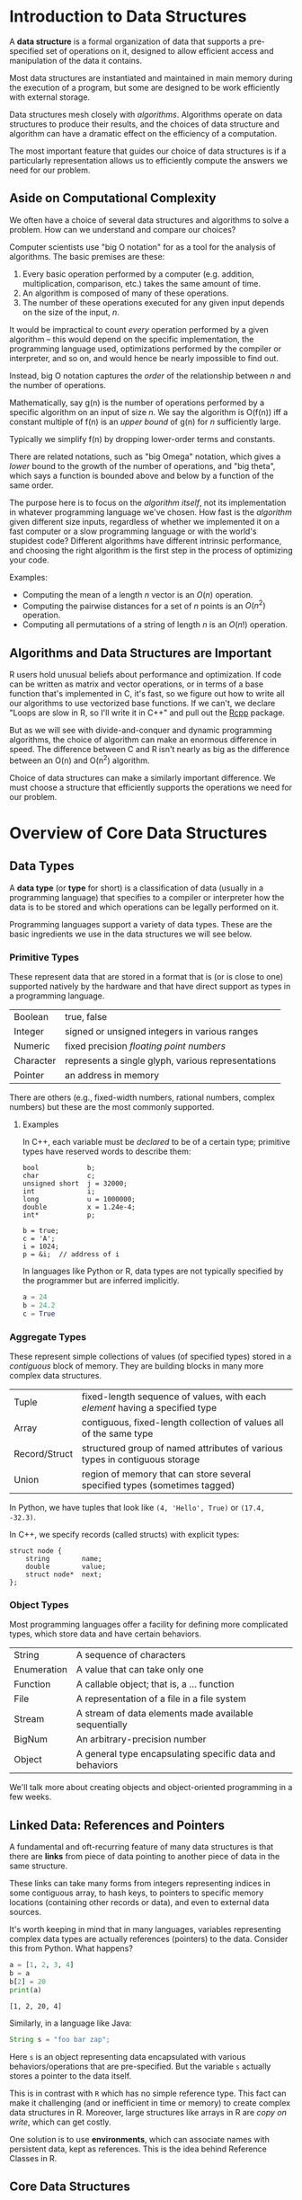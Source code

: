 * Introduction to Data Structures

  A *data structure* is a formal organization of data that supports
  a pre-specified set of operations on it, designed to allow efficient
  access and manipulation of the data it contains.

  Most data structures are instantiated and maintained in main memory
  during the execution of a program, but some are designed to be
  work efficiently with external storage.

  Data structures mesh closely with /algorithms/. Algorithms operate
  on data structures to produce their results, and the choices
  of data structure and algorithm can have a dramatic effect
  on the efficiency of a computation.

  The most important feature that guides our choice of data structures
  is if a particularly representation allows us to efficiently compute
  the answers we need for our problem.

** Aside on Computational Complexity

   We often have a choice of several data structures and algorithms to
   solve a problem. How can we understand and compare our choices?

   Computer scientists use "big O notation" for as a tool for the analysis of
   algorithms. The basic premises are these:

   1. Every basic operation performed by a computer (e.g. addition, multiplication,
      comparison, etc.) takes the same amount of time.
   2. An algorithm is composed of many of these operations.
   3. The number of these operations executed for any given input depends on the
      size of the input, /n/.

   It would be impractical to count /every/ operation performed by a given algorithm
   -- this would depend on the specific implementation, the programming language
   used, optimizations performed by the compiler or interpreter, and so on, and
   would hence be nearly impossible to find out.

   Instead, big O notation captures the /order/ of the relationship between /n/ and the
   number of operations.

   Mathematically, say g(n) is the number of operations performed by a specific
   algorithm on an input of size /n/. We say the algorithm is O(f(n)) iff a constant
   multiple of f(n) is an /upper bound/ of g(n) for /n/ sufficiently large.

   Typically we simplify f(n) by dropping lower-order terms and constants.

   There are related notations, such as "big Omega" notation, which gives a /lower/
   bound to the growth of the number of operations, and "big theta", which says a
   function is bounded above and below by a function of the same order.

   The purpose here is to focus on the /algorithm itself/, not its implementation in
   whatever programming language we've chosen. How fast is the /algorithm/ given
   different size inputs, regardless of whether we implemented it on a fast
   computer or a slow programming language or with the world's stupidest code?
   Different algorithms have different intrinsic performance, and choosing the
   right algorithm is the first step in the process of optimizing your code.

   Examples:
     + Computing the mean of a length $n$ vector is an $O(n)$ operation.
     + Computing the pairwise distances for a set of $n$ points is an $O(n^2)$ operation.
     + Computing all permutations of a string of length $n$ is an $O(n!)$ operation.

** Algorithms and Data Structures are Important

   R users hold unusual beliefs about performance and optimization. If code can
   be written as matrix and vector operations, or in terms of a base function
   that's implemented in C, it's fast, so we figure out how to write all our
   algorithms to use vectorized base functions. If we can't, we declare "Loops
   are slow in R, so I'll write it in C++" and pull out the [[http://rcpp.org/][Rcpp]] package.

   But as we will see with divide-and-conquer and dynamic programming
   algorithms, the choice of algorithm can make an enormous difference in speed.
   The difference between C and R isn't nearly as big as the difference between
   an O(n) and O(n^2) algorithm.

   Choice of data structures can make a similarly important difference. We must
   choose a structure that efficiently supports the operations we need for our
   problem.

* Overview of Core Data Structures
** Data Types

   A *data type* (or *type* for short) is a classification of data (usually
   in a programming language) that specifies to a compiler or
   interpreter how the data is to be stored and which operations can be
   legally performed on it.

   Programming languages support a variety of data types. These are
   the basic ingredients we use in the data structures we will see
   below.

*** Primitive Types

    These represent data that are stored in a format that is (or is
    close to one) supported natively by the hardware and that have
    direct support as types in a programming language.

    |-----------+----------------------------------------------------|
    | Boolean   | true, false                                        |
    | Integer   | signed or unsigned integers in various ranges      |
    | Numeric   | fixed precision /floating point numbers/             |
    | Character | represents a single glyph, various representations |
    | Pointer   | an address in memory                               |
    |-----------+----------------------------------------------------|

    There are others (e.g., fixed-width numbers, rational numbers,
    complex numbers) but these are the most commonly supported.

**** Examples
     In C++, each variable must be /declared/ to be of a certain type;
     primitive types have reserved words to describe them:
     #+begin_src c++
       bool            b;
       char            c;
       unsigned short  j = 32000;
       int             i;
       long            u = 1000000;
       double          x = 1.24e-4;
       int*            p;

       b = true;
       c = 'A';
       i = 1024;
       p = &i;  // address of i
     #+end_src

     In languages like Python or R, data types are not typically
     specified by the programmer but are inferred implicitly.

     #+begin_src python
       a = 24
       b = 24.2
       c = True
     #+end_src

*** Aggregate Types

    These represent simple collections of values (of specified types) stored in a /contiguous/
    block of memory. They are building blocks in many more complex data structures.

    |---------------+-----------------------------------------------------------------------------|
    | Tuple         | fixed-length sequence of values, with each /element/ having a specified type  |
    | Array         | contiguous, fixed-length collection of values all of the same type          |
    | Record/Struct | structured group of named attributes of various types in contiguous storage |
    | Union         | region of memory that can store several specified types (sometimes tagged)  |
    |---------------+-----------------------------------------------------------------------------|

    In Python, we have tuples that look like ~(4, 'Hello', True)~ or ~(17.4, -32.3)~.

    In C++, we specify records (called structs) with explicit types:

    #+begin_src c++
      struct node {
          string        name;
          double        value;
          struct node*  next;
      };
    #+end_src

*** Object Types

    Most programming languages offer a facility for defining more complicated
    types, which store data and have certain behaviors.

    |-------------+----------------------------------------------------------|
    | String      | A sequence of characters                                 |
    | Enumeration | A value that can take only one                           |
    | Function    | A callable object; that is, a ... function               |
    | File        | A representation of a file in a file system              |
    | Stream      | A stream of data elements made available sequentially    |
    | BigNum      | An arbitrary-precision number                            |
    |-------------+----------------------------------------------------------|
    | Object      | A general type encapsulating specific data and behaviors |
    |-------------+----------------------------------------------------------|

    We'll talk more about creating objects and object-oriented programming in a
    few weeks.

** Linked Data: References and Pointers

   A fundamental and oft-recurring feature of many data structures
   is that there are *links* from piece of data pointing to another
   piece of data in the same structure.

   These links can take many forms from integers representing
   indices in some contiguous array, to hash keys, to pointers
   to specific memory locations (containing other records or data),
   and even to external data sources.

   It's worth keeping in mind that in many languages, variables
   representing complex data types are actually references (pointers)
   to the data.  Consider this from Python. What happens?

   #+begin_src python :results output
    a = [1, 2, 3, 4]
    b = a
    b[2] = 20
    print(a)
   #+end_src

   #+RESULTS:
   : [1, 2, 20, 4]

   Similarly, in a language like Java:

   #+begin_src java
    String s = "foo bar zap";
   #+end_src

   Here ~s~ is an object representing data encapsulated with various
   behaviors/operations that are pre-specified. But the variable
   ~s~ actually stores a pointer to the data itself.

   This is in contrast with =R= which has no simple reference type.
   This fact can make it challenging (and or inefficient in time
   or memory) to create complex data structures in R. Moreover,
   large structures like arrays in R are /copy on write/, which
   can get costly.

   One solution is to use *environments*, which can associate
   names with persistent data, kept as references.
   This is the idea behind Reference Classes in R.

** Core Data Structures

   Data structures can be defined in the /abstract/ through the set of
   operations they support and the requirements placed on the
   computational complexity of these operations.

   More /concretely/, data structures can be defined through a specific
   implementation of these operations. The abstract representation of a
   data structure can have several distinct concrete implementations.

   Here is a brief survey of some of the most commonly used data
   structures.

   (Note: the abstract specification of data structures are sometimes
   called "abstract types".)

*** Lists

    A *list* is linear, finite sequence of values.

    Abstract specification:
    + ~head(L)~ returns first element of the list ~L~ in O(1) time.
    + ~tail(L)~ returns the rest of the list ~L~ in O(1) time.
    + ~cons(L, v)~ adds value ~v~ to the head of the list ~L~ in O(1) time.

    Implementations:

    + Arrays:

      Store list items (or references) in array in reverse order,
      maintaining index to head, expand the array (by copying into
      a larger space) as needed.

      #+begin_src latex :exports results :results raw :file ../Figures/array-list.png :packages '(("" "tikz"))
        \usetikzlibrary{chains,fit,shapes}
        \begin{tikzpicture}
          \tikzstyle{every path}=[very thick]
          \tikzstyle{arrayslot}=[draw,minimum size=1.25cm]
          \begin{scope}[start chain=1 going right,node distance=-0.15mm]
            \node [on chain=1,arrayslot] {$x0$};
            \node [on chain=1,arrayslot] {$x1$};
            \node [on chain=1,arrayslot] {$x2$};
            \node [on chain=1,arrayslot] {$x3$};
            \node [on chain=1,arrayslot] {$x4$};
            \node [on chain=1,arrayslot] {$x5$};
            \node [on chain=1,arrayslot] {$x6$};
            \node [on chain=1,arrayslot] {$x7$};
            \node [on chain=1,arrayslot] (head) {$x8$};
            \node [on chain=1,arrayslot] {nil};
            \node [on chain=1,arrayslot] {nil};
            \node [on chain=1,arrayslot] {nil};
            \node [on chain=1,arrayslot] {nil};
            \node [on chain=1,arrayslot,draw=none] {$\ldots$};
            \node[yshift=-2em] at (head.south) (lab) {};
            \node[xshift=0.5em] at (lab.east) {head $= 8$};
            \draw[->] (lab) -- (head.south);
          \end{scope}
        \end{tikzpicture}
      #+end_src
      #+ATTR_ORG: :width 1200
      #+RESULTS:
      [[file:../Figures/array-list.png]]
    + Linked List:

      Each item is a record with data and a pointer to next item (or nil if none).

      #+begin_src ditaa :file ../Figures/linked-list.png :cmdline --no-separation
       ------>+------+   /---->+------+   /---->+------+
              | data |   |     | data |   |     | data |
              +------+   |     +------+   |     +------+
              | next |---/     | next |---/     | next |----> nil
              +------+         +------+         +------+
      #+end_src

      #+RESULTS:
      [[file:../Figures/linked-list.png]]
    + Doubly-Linked List

      Each item is a record with data and pointers to next and previous
      items (or nil if none).

      #+begin_src ditaa :file ../Figures/doubly-linked-list.png :cmdline --no-separation
    --------->+------+   /---->+------+   /---->+------+
      /------>| data |   |  +->| data |   |     | data |
      |       +------+   |  |  +------+   |     +------+
      |       | next |---/  |  | next |---/     | next |----> nil
      |       +------+      |  +------+         +------+
      |nil<---| prev |  /---|--| prev |      /--| prev |
      |       +------+  |   |  +------+      |  +------+
      \-----------------/   \----------------/
      #+end_src

      #+RESULTS:
      [[file:../Figures/doubly-linked-list.png]]
**** Question

     Does R's =list= data type match this description?

*** Stacks, Queues, Deques

    A *stack* is a collection of values where only the most recently added
    item is available. Items are available /Last In, First Out/ (LIFO).
    (Think of a stack of cafeteria trays.)

    Abstract specification:
    + ~push(S, x)~ adds item ~x~ to the top of stack ~S~ in O(1) time.
    + ~pop(S)~ removes and returns the top item on stack ~S~ in O(1) time.
      (Popping an empty stack is an error.)
    + ~isEmpty(S)~ indicates whether stack ~S~ is empty in O(1) time.
    + (Optional) ~peek(S)~ returns the top item on stack ~S~ without removing it, in
      O(1) time.

    Implementations: Array or Linked List


    A *queue* is a collection of values where only the /least/ recently
    added item is available (at the front) and where items can be added
    only at the end. Items are available /First In, First Out/ (FIFO).
    (Think of a line at the grocery store.)

    Abstract specification:
    + ~enqueue(Q, x)~ adds item ~x~ to the end of queue ~Q~ in O(1) time.
    + ~dequeue(Q)~ removes and returns the item at the front of queue
      ~Q~ in O(1) time. (Dequeueing an empty queue is an error.)
    + ~isEmpty(Q)~ indicates whether stack ~Q~ is empty in O(1) time.
    + (Optional) ~peek(Q)~ returns the top item on queue ~Q~ without
      removing it, in O(1) time.

    Implementations: Doubly-Linked List or Rolling Array


    A *deque* (pronounced "deck") is a generalization of stacks and queues
    that stands for double-ended queue.

    The abstract specification states that items can be added to or
    removed from /either end/ in O(1) time, with operations ~addFront(D,x)~,
    ~popFront(D)~, ~addRear(D,x)~, ~popRear(D)~, and ~isEmpty(D)~ at least.

    Implementation is often with a doubly-linked list.

**** Question

     Suppose you've written a program to scrape Wikipedia and extract data. It
     starts at a specific article and extracts all the links from that page. It
     then puts all those links on a stack.

     To decide which article to look at next, it pops the top of the stack and
     loads /that/ article, then puts all of /its/ links onto the stack.

     Describe the order in which it will visit the articles. At what point will
     it have visited all the links from the first article visited?

*** Priority Queues

    A *priority queue* is a collection of items with associated scores
    (called /priorities/) in which it is efficient to remove (or view)
    the item with highest priority. (Think of the line at a hospital
    emergency room, where the most serious cases are taken first.)

    Abstract specification:
    + ~insert(Q, x, p)~ adds item ~x~ with priority ~p~ to priority queue ~Q~.
    + ~removeHighest(Q)~ removes and returns the highest priority item from
      priority queue ~Q~. (It is an error to remove from an empty queue.)
    + ~findHighest(Q)~ returns highest priority item from priority queue ~Q~
      without removing it.
    + ~isEmpty(Q)~ indicates whether ~Q~ is empty.

    ~insert~ and ~findHighest~ can be implemented in O(1) time, though
    for naive implementations the latter can be O(n).

    Implementations: arrays, heaps

    Language implementations:
    - =collections.deque= in Python
    - =rstackdeque= or =dequer= packages in R (don't use =liqueueR=)
    - =std::stack= and =std::queue= in C++
    - =DataStructures.jl= for Julia

**** Question

     How could I use a priority queue to sort a bunch of items?

*** Hash Tables

    A *hash table* (aka /dictionary/, /associative array/, /hash map/, or sometimes /map/)
    that map (typically sparse) values of one type to values of another.
    We look up *values* stored in the table by their *keys*.  Think of a dictionary:
    we look up the definition of a word using the word as a key into
    the dictionary.

    Abstract specification (basic):
    + ~insert(H, k, v)~ -- Insert value ~v~ into hash table ~H~ associated with key ~k~
    + ~lookup(H, k)~    -- Find the value, if any, in ~H~ associated with key ~k~
    + ~remove(H, k)~    -- Remove a key and its associated value from the table
    + ...

    The idea is that these operations are fast, ideally O(1), even
    though the set of possible values may be large and sparse.

    The trick to making this work is using a good *hash function*.
    A /hash function/ is a function which takes an object (integer, tuple, string,
    anything) and returns a number. Hash functions are designed to be very fast,
    and so that slightly different inputs give very different outputs. The key
    property:

    *Two unequal objects are unlikely to have the same hash value*

    We will talk more about hash functions and their many uses later in the
    course.

    Language Implementations:

    - Native: =dict= in python, =map= in clojure, tables in =lua=, Julia, ....
    - =std::unordered_map= in C++
    - =hash= package in R (only string keys supported). R's lists are /not/ hash
      tables, and have O(n) lookup or worse. R does use hash tables internally
      ("environments") to store connect variable names to their values.


    Here is a basic implementation of a hash table.
    Suppose a hash function gives output in the range [0, N], where N is a
    suitably large number. We pick a smaller number M and allocate an array of
    size M.

    To add an item to the set, we calculate i = hash(item) mod M. Then look up
    the ith element in the array.
    - If it is empty, add the item as the first element of a linked list.
    - If it already contains an entry, search the linked list there. If the item
      is not already in the list, append it. This is called /chaining/.

    #+begin_src ditaa :file ../Figures/hash-set-chaining.png :cmdline --no-separation
     +---+---+---+---+---+---+---+---+---+---+
     | 0 | 1 | 2 | 3 | 4 | 5 | 6 | 7 | 8 | 9 |
     +---+---+---+---+---+---+---+---+---+---+
           |                   |
           v                   v
        +-----+             +-----+
        | foo |             | baz |
        +-----+             +-----+
           |
           v
        +-----+
        | bar |
        +-----+
   #+end_src

    #+RESULTS:
    [[file:../Figures/hash-set-chaining.png]]

   When two separate items end up in the same /bucket/ -- the same array element
   -- we call it a *collision*.

   To determine if an item is already in the set, calculate i = hash(item) mod M
   again. Search the linked list at that index to see if the item is there.

   If M is suitably large -- much larger than the number of items in the set --
   there will be few collisions and looking up any element will be fast.

   Hash sets have a statistic called a /load factor/: the average number of
   entries per bucket. If the load factor is high, there are many collisions,
   and looking up entries will require searching lists. Many hash set
   implementations automatically grow their backing array when the load factor
   gets too high.

   *Note:* The hash set or table implementation in your chosen programming
   language, like Python or R, will automatically deal with collisions -- you
   don't have to write this chaining logic.

   (There are other schemes besides chaining to handle collisions, like linear
   or quadratic /probing/ and /Robin Hood hashing/.)

*** Sets

    A *set* is a container that behaves like a mathematical set: they are
    unordered and contain only one of each object.

    Specification:
    + ~elementOf(S, x)~
    + ~insert(S,x)~
    + ~remove(S,x)~
    + ~subsetOf(S1,S2)~, ~union(S1,S2)~, ...
    + many more...

    A /hash set/ is a fast (O(1) for access and insertion) implementation
    of a sort based on hashing.

    Languages like Python and Clojure provide native set types.

    Languages like C++ and Java have extensive libraries supporting
    a variety of sets.

    - =std::set, =std::unordered_set=, and =boost= libraries in C++
    - =SortedSet= and =SortedDict= in =DataStructures.jl= in Julia
    - =sets= package in R. Actually stores sets as lists when created, and
      converts them to hash tables for set operations that require it.

*** Trees

    *Trees* represent hierarchical organization of data. Data is arranged
    in /nodes/ which have /children/ (and sometimes /parents/). We follow from
    the /root/ of the tree out to the leaves.  These are important both
    as data structures and as mathematical objects. We will see many
    varieties of trees, but for now, we look at a simple case
    where each node can have at most two children.  These are called
    *binary trees*, and they are an important case.

**** Binary trees
     A /binary tree/ is an efficient way to store ordered data so that searching for
     specific entries is fast. By maintaining a sorted tree of entries, we can find
     any entry by traversing the tree.

     A node in a tree has three parts:
     - value
     - pointer to left child
     - pointer to right child

     The tree is called "binary" because it only has two children. There are other
     variations, like B-trees, where nodes can have multiple children. PostgreSQL
     uses B-trees for indexing databases for fast querying.

     Suppose we have the entries {8, 3, 10, 14, 6, 1, 4, 7, 13}.

     [[file:../Figures/binary-search-tree.png]]

     (https://commons.wikimedia.org/wiki/File:Binary_search_tree.svg)

     To search if a node is in the tree takes only O(log n) time, as does insertion
     and deletion, since the data structure is effectively already sorted --
     traversing the tree is like doing a binary search of a sorted array. We can
     also find all nodes greater than a certain value, less than a certain value,
     in a certain range, and so on, by carefully traversing the tree. This is how
     Postgres accelerates queries with indices.

     Question: What happens if we accidentally insert all the entries in sorted
     order?

***** Binary tree traversal
      A common operation given a tree is to "visit" all the nodes in the tree
      (presumably doing something with the information stored in those nodes). This
      operation is called /traversing/ the tree.

      There are many different orders in which one can traverse a tree, but three
      are particularly valuable in practice:

      - Preorder  ::  Visit root, Visit left subtree, Visit right subtree
      - Inorder   ::  Visit left subtree, Visit root, Visit sight subtree
      - Postorder ::  Visit left subtree, Visit right subtree, Visit root

      As you can see, the name refers to when the root is visited relative to its
      subtree.

***** Exercise to think about
      - If I have a binary tree, how can I produce an array or list containing its
        elements in sorted order?

        Consider an R implementation where each node is a list with entries =value=,
        =left=, and =right=. Start at the root node. Leaf nodes have no =left= or =right=
        entries.

        #+begin_src R
          inorder <- function(node) {
              if ("left" %in% names(node)) {
                  left_side <- inorder(node$left)
              } else {
                  left_side <- c()
              }

              if ("right" %in% names(node)) {
                  right_side <- inorder(node$right)
              } else {
                  right_side <- c()
              }

              return(c(left_side, node$value, right_side))
          }
        #+end_src

      - Are there assertions that would be useful to use in an implementation of a
        binary tree?

      - How could I use a binary tree to implement a priority queue?

***** Applications
      - Sets and maps
      - Radix trees (routing tables)
      - Heaps (which lead to priority queues, which lead to graph routing
        algorithms like A*)
      - R-trees, k-d trees, and spatial indexing. Very useful for nearest-neighbor
        and other spatial algorithms

***** Language Implementations
      - None in R :(
      - =bintrees= package in Python

*** Graphs

    A *graph* is a collection of nodes and edges that represent
    /pairwise relationships/ between various entities.

    Graphs are important both as data structures and as mathematical
    objects, and we will cover them in depth soon.
